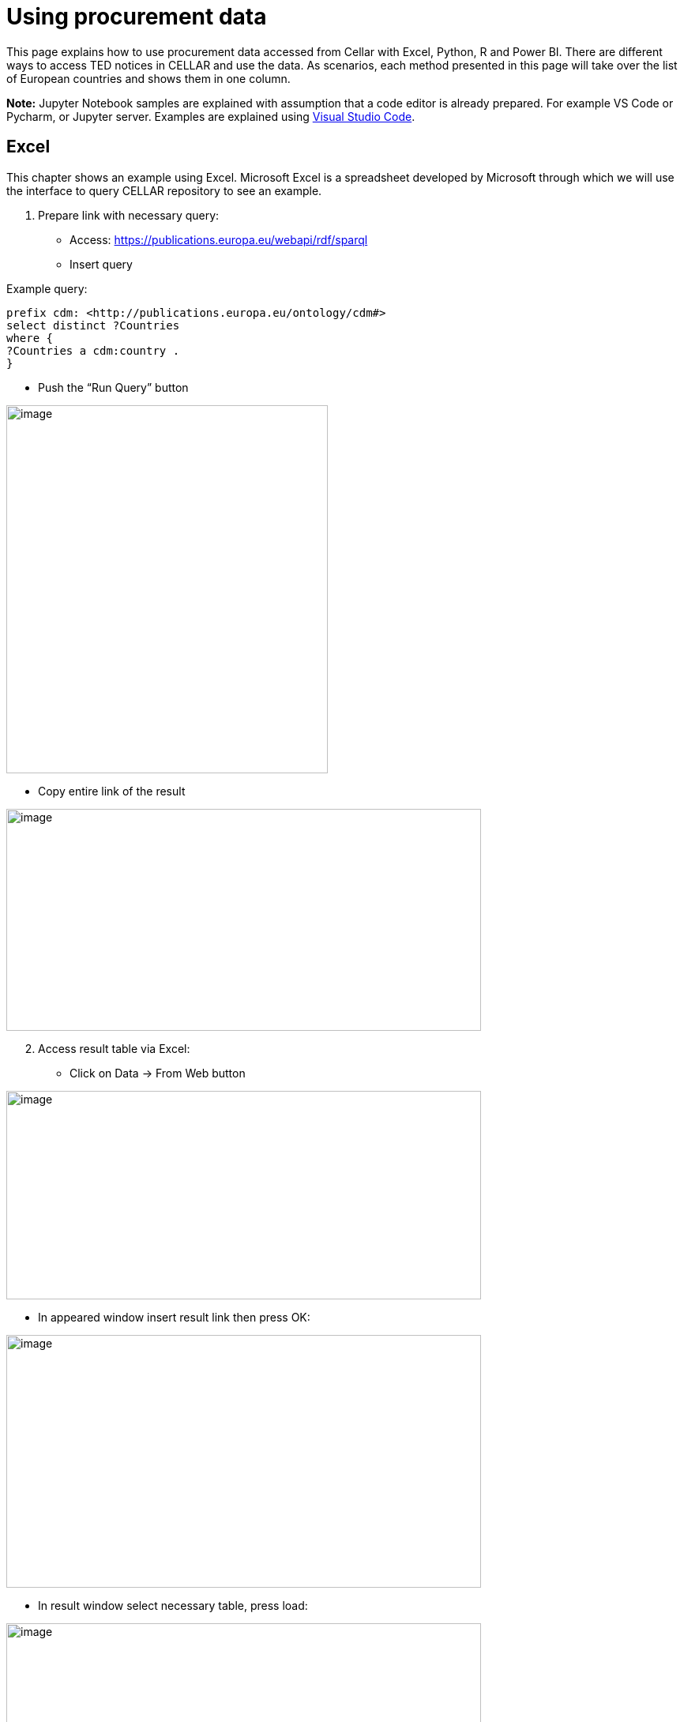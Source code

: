 = Using procurement data




This page explains how to use procurement data accessed from Cellar with Excel, Python, R
and Power BI.
There are different ways to access TED notices in CELLAR
and use the data. As scenarios, each method presented in this page
will take over the list of European countries and shows them in one
column.

*Note:* Jupyter Notebook samples are explained with assumption that a
code editor is already prepared. For example VS Code or Pycharm, or
Jupyter server. Examples are explained using
https://code.visualstudio.com/docs[[.underline]#Visual Studio Code#].

== Excel

This chapter shows an example using Excel. Microsoft Excel is a
spreadsheet developed by Microsoft through which we will use the
interface to query CELLAR repository to see an example.

[arabic]
. Prepare link with necessary query:

* Access:
https://publications.europa.eu/webapi/rdf/sparql[[.underline]#https://publications.europa.eu/webapi/rdf/sparql#]

* Insert query

Example query:
[source, sparql]
prefix cdm: <http://publications.europa.eu/ontology/cdm#>
select distinct ?Countries
where {
?Countries a cdm:country .
}

* Push the “Run Query” button

image:user_manual/media/image6.png[image,width=407,height=466]

* Copy entire link of the result

image:user_manual/media/image47.png[image,width=601,height=281]

[arabic, start=2]
. Access result table via Excel:

* Click on Data -> From Web button


image:user_manual/media/image58.png[image,width=601,height=264]

* In appeared window insert result link then press OK:

image:user_manual/media/image88.png[image,width=601,height=320]

* In result window select necessary table, press load:

image:user_manual/media/image41.png[image,width=601,height=464]

== Jupyter Notebook - Python

This chapter shows an example using the Jupyter Notebook in Python. The
Jupyter Notebook is an application for creating and sharing
computational documents. Python represents a programming language for
writing computational documents. To realize the proposed scenario, it is
necessary to install the special tools and use the Python code that will
perform a query to the cellar and display the results in tabular
form (xref:references[Working with Jupyter Notebook]).

To run Python sample:

[arabic]
. Download Jupyter Notebook file:

https://github.com/OP-TED/ted-rdf-conversion-pipeline/blob/main/notebooks/query_cellar_python.ipynb[[.underline]#https://github.com/OP-TED/ted-rdf-conversion-pipeline/blob/main/notebooks/query_cellar_python.ipynb#]

[arabic, start=2]
. Download & Install Python 3.8:
[loweralpha]
.. Windows 64bit:
https://www.python.org/ftp/python/3.8.10/python-3.8.10-amd64.exe[[.underline]#download#]

.. Windows 86bit:
https://www.python.org/ftp/python/3.8.10/python-3.8.10.exe[[.underline]#download#]

. Open Jupyter Notebook file with code editor (VS Code):

. In code editor, select interpreter for Python that was installed

Example in VS Code:

image:user_manual/media/image8.png[image,width=617,height=204]

[arabic, start=5]
. Install dependencies:

* Use OS command line and type:
[source,python]
pip install ipykernel sparqlwrapper pandas

[arabic, start=6]
. Run Cells (example in VS Code):

image:user_manual/media/image62.png[image,width=601,height=84]

If all works good, on last output cell we can see results:

image:user_manual/media/image2.png[image,width=387,height=420]

== Jupyter Notebook - R

This chapter shows an example using Jupyter Notebook in R language. R is
software environment for statistical computing and graphic
representation. In this case, R represents the programming language for
writing notebook documents. To realize the proposed scenario, it is
necessary to install the special tools (xref:references[Running R Jupyter Notebooks]) and
use the R code that will perform a query (xref:references[SPARQL with R]) to
the cellar and display the results in tabular form.

To run R sample:

[arabic]
. Install & install R language:

* Windows 64bit:
https://cran.r-project.org/bin/windows/base/R-4.2.2-win.exe[[.underline]#download#]

[arabic, start=2]
. Download Jupyter Notebook file:
https://github.com/OP-TED/ted-rdf-conversion-pipeline/blob/main/notebooks/query_cellar_R.ipynb[[.underline]#https://github.com/OP-TED/ted-rdf-conversion-pipeline/blob/main/notebooks/query_cellar_R.ipynb#]

[arabic, start=3]
. Download SPARQL package archive and put in same folder as Notebook file:
https://cran.r-project.org/src/contrib/Archive/SPARQL/SPARQL_1.16.tar.gz[[.underline]#download SPARQL#]

[arabic, start=4]
. Install IRKernel:

[loweralpha]
.. Run R in OS command line and type:
[source,bash]
install.packages("IRkernel")
install.packages('RCurl')
install.packages('XML')

[loweralpha, start=2]
. In appeared window, select first mirror and press OK:
image:user_manual/media/image45.png[image,width=240,height=309]

[loweralpha, start=3]
. After installation is completed, type:
[source,bash]
IRkernel::installspec()


[arabic, start=5]
. Open Jupyter Notebook file in code editor;

. Select R interpreter;

image:user_manual/media/image23.png[image,width=601,height=142]


[arabic, start=7]
. Run all cells

image:user_manual/media/image90.png[image,width=502,height=100]

[arabic, start=8]
. After running, after last cell we can see results:

image:user_manual/media/image80.png[image,width=487,height=411]

== References [[references]]

[arabic]
. “Working with Jupyter Notebooks in Visual Studio Code.” n.d. Visual
Studio Code.
https://code.visualstudio.com/docs/datascience/jupyter-notebooks[[.underline]#https://code.visualstudio.com/docs/datascience/jupyter-notebooks#]

. “Running R Jupyter Notebooks in VS Code.” n.d. Practical Data Science.
https://www.practicaldatascience.org/html/jupyter_r_notebooks.html[[.underline]#https://www.practicaldatascience.org/html/jupyter_r_notebooks.html#]

. “SPARQL with R.” 2013. R-bloggers.
https://www.r-bloggers.com/2013/01/sparql-with-r-in-less-than-5-minutes/[[.underline]#https://www.r-bloggers.com/2013/01/sparql-with-r-in-less-than-5-minutes/#]

